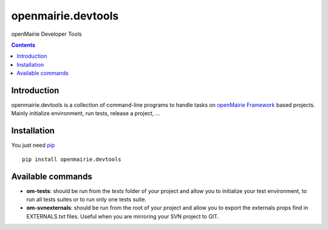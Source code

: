 openmairie.devtools
===================

openMairie Developer Tools

.. image:: https://img.shields.io/pypi/v/openmairie.devtools.svg
    :target: https://pypi.python.org/pypi/openmairie.devtools/
    :alt: Latest PyPI version

.. contents::

Introduction
------------

openmairie.devtools is a collection of command-line programs to handle tasks on
`openMairie Framework <http://www.openmairie.org/framework/>`_ based projects.
Mainly initialize environment, run tests, release a project, ...


Installation
------------

You just need `pip <https://pip.pypa.io>`_ ::

    pip install openmairie.devtools


Available commands
------------------

- **om-tests**: should be run from the *tests* folder of your project and
  allow you to initialize your test environment, to run all tests suites or to
  run only one tests suite.

- **om-svnexternals**: should be run from the root of your project and allow
  you to export the externals props find in EXTERNALS.txt files. Useful when
  you are mirroring your SVN project to GIT.

